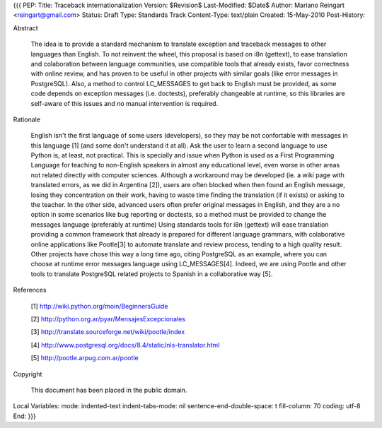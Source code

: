 {{{
PEP: 
Title: Traceback internationalization
Version: $Revision$
Last-Modified: $Date$
Author: Mariano Reingart <reingart@gmail.com>
Status: Draft
Type: Standards Track
Content-Type: text/plain
Created: 15-May-2010
Post-History:


Abstract

    The idea is to provide a standard mechanism to translate exception 
    and traceback messages to other languages than English.
    To not reinvent the wheel, this proposal is based on i8n (gettext),
    to ease translation and colaboration between language communities,
    use compatible tools that already exists, favor correctness with 
    online review, and has proven to be useful in other projects with
    similar goals (like error messages in PostgreSQL).
    Also, a method to control LC_MESSAGES to get back to English must 
    be provided, as some code depends on exception messages (i.e. 
    doctests), preferably changeable at runtime, so this libraries are
    self-aware of this issues and no manual intervention is required.


Rationale

    English isn't the first language of some users (developers), so
    they may be not confortable with messages in this language [1]
    (and some don't understand it at all). Ask the user to learn a 
    second language to use Python is, at least, not practical.
    This is specially and issue when Python is used as a First 
    Programming Language for teaching to non-English speakers  in 
    almost any educational level, even worse in other areas not 
    related directly with computer sciences.
    Although a workaround may be developed (ie. a wiki page with 
    translated errors, as we did in Argentina [2]), users are often 
    blocked when then found an English message, losing they 
    concentration on their work, having to waste time finding the 
    translation (if it exists) or asking to the teacher.
    In the other side, advanced users often prefer original messages
    in English, and they are a no option in some scenarios like bug 
    reporting or doctests, so a method must be provided to change the
    messages language (preferably at runtime)
    Using standards tools for i8n (gettext) will ease translation 
    providing a common framework that already is prepared for 
    different language grammars, with colaborative online applications 
    like Pootle[3] to automate translate and review process, tending 
    to a high quality result.
    Other projects have chose this way a long time ago, citing 
    PostgreSQL as an example, where you can choose at runtime error 
    messages language using LC_MESSAGES[4]. Indeed, we are using Pootle
    and other tools to translate PostgreSQL related projects to Spanish 
    in a collaborative way [5].

References

    [1] http://wiki.python.org/moin/BeginnersGuide

    [2] http://python.org.ar/pyar/MensajesExcepcionales

    [3] http://translate.sourceforge.net/wiki/pootle/index

    [4] http://www.postgresql.org/docs/8.4/static/nls-translator.html

    [5] http://pootle.arpug.com.ar/pootle

Copyright

    This document has been placed in the public domain.



Local Variables:
mode: indented-text
indent-tabs-mode: nil
sentence-end-double-space: t
fill-column: 70
coding: utf-8
End:
}}}
